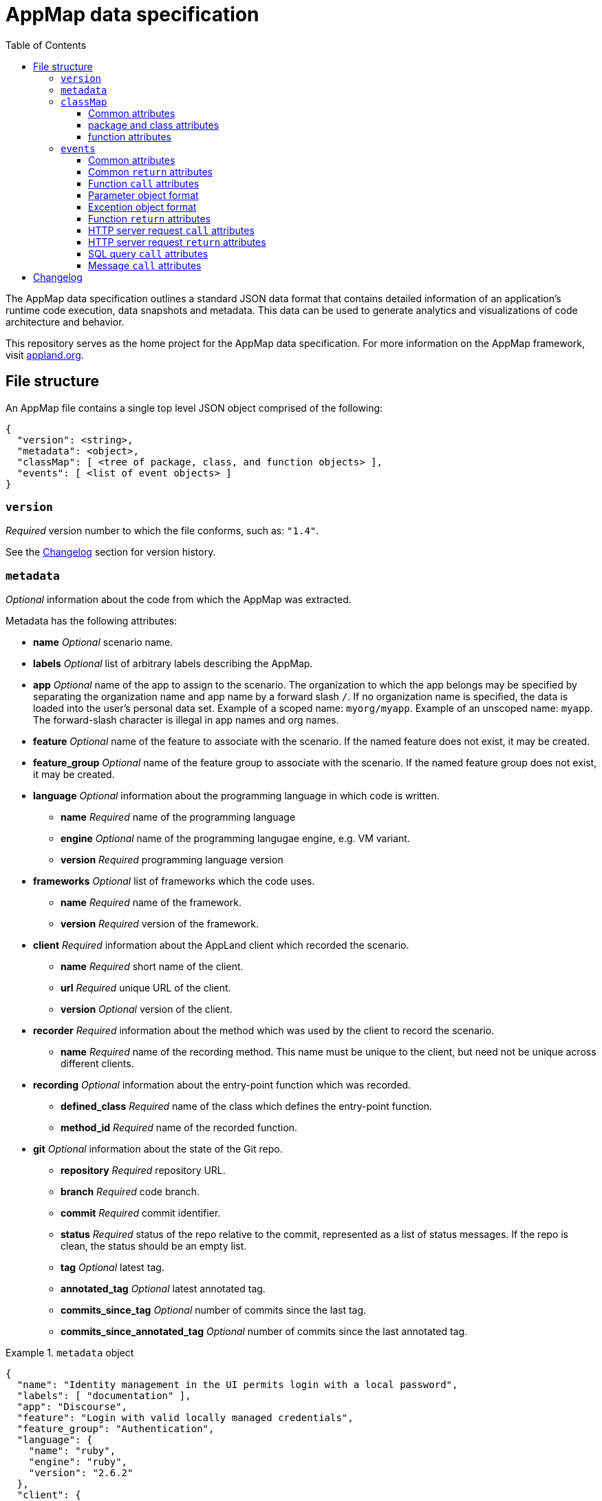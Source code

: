:toc:
:toclevels: 3

= AppMap data specification

The AppMap data specification outlines a standard JSON data format that contains
detailed information of an application's runtime code execution, data snapshots
and metadata. This data can be used to generate analytics and visualizations of
code architecture and behavior.

This repository serves as the home project for the AppMap data specification. For
more information on the AppMap framework, visit https://appland.org[appland.org].

== File structure

An AppMap file contains a single top level JSON object comprised of the following:

[source,json]
{
  "version": <string>,
  "metadata": <object>,
  "classMap": [ <tree of package, class, and function objects> ],
  "events": [ <list of event objects> ]
}

=== `version`

_Required_ version number to which the file conforms, such as: `"1.4"`.

See the xref:changelog[Changelog] section for version history.

=== `metadata`

_Optional_ information about the code from which the AppMap was extracted.

Metadata has the following attributes:

* *name* _Optional_ scenario name.
* *labels* _Optional_ list of arbitrary labels describing the AppMap.
* *app* _Optional_ name of the app to assign to the scenario. The organization to which the app belongs may be specified by separating the organization name and app name by a forward slash `/`. If no organization name is specified, the data is loaded into the user's personal data set. Example of a scoped name: `myorg/myapp`. Example of an unscoped name: `myapp`. The forward-slash character is illegal in app names and org names.
* *feature* _Optional_ name of the feature to associate with the scenario. If the named feature does not exist, it may
  be created.
* *feature_group* _Optional_ name of the feature group to associate with the scenario. If the named feature group does not exist, it may
  be created.
* *language* _Optional_ information about the programming language in which code is written.
** *name* _Required_ name of the programming language
** *engine* _Optional_ name of the programming langugae engine, e.g. VM variant.
** *version* _Required_ programming language version
* *frameworks* _Optional_ list of frameworks which the code uses.
** *name* _Required_ name of the framework.
** *version* _Required_ version of the framework.
* *client* _Required_ information about the AppLand client which recorded the scenario.
** *name* _Required_ short name of the client.
** *url* _Required_ unique URL of the client.
** *version* _Optional_ version of the client.
* *recorder* _Required_ information about the method which was used by the client to record the scenario.
** *name* _Required_ name of the recording method. This name must be unique to the client, but need not be unique across different clients.
* *recording* _Optional_ information about the entry-point function which was recorded.
** *defined_class* _Required_ name of the class which defines the entry-point function.
** *method_id* _Required_ name of the recorded function.
* *git* _Optional_ information about the state of the Git repo.
** *repository* _Required_ repository URL.
** *branch* _Required_ code branch.
** *commit* _Required_ commit identifier.
** *status* _Required_ status of the repo relative to the commit, represented as a list of status messages. If the repo is clean, the status should be an empty list.
** *tag* _Optional_ latest tag.
** *annotated_tag* _Optional_ latest annotated tag.
** *commits_since_tag* _Optional_ number of commits since the last tag.
** *commits_since_annotated_tag* _Optional_ number of commits since the last annotated tag.

.`metadata` object
====
[source,json]
{
  "name": "Identity management in the UI permits login with a local password",
  "labels": [ "documentation" ],
  "app": "Discourse",
  "feature": "Login with valid locally managed credentials",
  "feature_group": "Authentication",
  "language": {
    "name": "ruby",
    "engine": "ruby",
    "version": "2.6.2"
  },
  "client": {
    "name": "appmap",
    "url": "https://github.com/applandinc/appmap-ruby",
    "version": "0.21.0"
  },
  "recorder": {
    "name": "rspec"
  },
  "git": {
    "repository": "https://github.com/applandinc/appmap",
    "branch": "master",
    "commit": "c3424f9",
    "status": [
      "M spec/system/feature_spec.rb",
      "M spec/system/user_spec.rb"
    ],
    "annotated_tag": "v1.1.0",
    "commits_since_annotated_tag": "3"
  }
}
====

=== `classMap`

_Required_ list of code objects. There are three types of supported objects: `package`, `class`, and `function`.

Note that the terms `package` and `class` are used loosely. In general, they encopass language-specific concepts such as
`directory`, `package`, `class`, `interface`, `module`, etc. Since an AppMap is a high-level representation of code, the
detailed differences between these language-specific concepts aren't usually very important. Rules of thumb:

* Use a `package` for each directory which contains code. A package may contain classes, but not functions.
* Use a `class` for each type declaration in a code file. A class may contain classes and functions, but not packages.

==== Common attributes

Each `classMap` object has the following attributes:

* *name* _Required_ name. Should be the local name of the object, not the fully-scoped name. Example: `"User"` or
  `"show"`, not `"MyApp::User"` or `"User#show"`.
* *type* _Required_ object type. Must be `"package"`, `"class"`, or `"function"`.

==== package and class attributes

Each `package` and `class` has the following attributes:

* *children* _Optional_ List of child objects which are semantically contained.

==== function attributes

Each `function` has the following attributes:

* *location* _Recommended_ File path and line number, separated by a colon. Example: `"/Users/alice/src/myapp/lib/myapp/main.rb:5"`.
* *static* _Required_ flag if the method is class-scoped (static) or instance-scoped. Must be `true` or `false`. Example: true.
* *labels* _Optional_ list of arbitrary labels describing the function.
* *comment* _Optional_ documentation comment for the function extracted from the source code.
* *source* _Optional_ verbatim source code of the function.

Note if recording several appmaps from the same code base *comment* and
*source* can become widely redundant and contain duplicated data between the
maps. For this reason it might be more convenient to omit them in specific
AppMaps even if available, and instead create a separate AppMap with no
events and just a classmap containing all code encountered in these recordings.

.`classMap` object
====
[source,json]
[
  {
    "name": "appland",
    "type": "package",
    "children": [
      {
        "name": "AppLand",
        "type": "class",
        "children": [
          {
            "name": "Server",
            "type": "class",
            "children": [
              {
                "name": "API",
                "type": "class",
                "children": [
                  {
                    "name": "upload",
                    "location": "/src/architecture/lib/appland/server/api.rb:7",
                    "type": "function",
                    "static": false
                  }
                ]
              },
              {
                "name": "Model",
                "type": "class",
                "children": [
                  {
                    "name": "User",
                    "location": "/src/architecture/lib/appland/server/model.rb:5",
                    "type": "class",
                    "children": [
                      {
                        "name": "create",
                        "location": "/src/architecture/lib/appland/server/model.rb:6",
                        "type": "function",
                        "static": true
                      }
                    ]
                  },
                  {
                    "name": "Scenario",
                    "type": "class",
                    "children": [
                      {
                        "name": "create",
                        "location": "/src/architecture/lib/appland/server/model.rb:11",
                        "type": "function",
                        "static": true
                      },
                      {
                        "name": "review",
                        "location": "/src/architecture/lib/appland/server/model.rb:13",
                        "type": "function",
                        "static": false
                      }
                    ]
                  }
                ]
              }
            ]
          }
        ]
      }
    ]
  },
  {
    "name": "active_support",
    "type": "package",
    "children": [
      {
        "name": "ActiveSupport",
        "type": "class",
        "children": [
          {
            "name": "SecurityUtils",
            "type": "class",
            "children": [
              {
                "name": "secure_compare",
                "type": "function",
                "location": "/Users/ajp/.rbenv/versions/2.6.2/lib/ruby/gems/2.6.0/gems/activesupport-6.0.3.2/lib/active_support/security_utils.rb:26",
                "static": true,
                "labels": [
                  "security"
                ]
              }
            ]
          }
        ]
      }
    ]
  }
]
====

=== `events`

_Optional_ list of events which were recorded during program execution. Each object in this list is either a function call or a
return from a function call which occurred during an actual program execution.

==== Common attributes

Each event object has the following attributes:

* *id* _Required_ unique identifier. Example: `23522`.
* *event* _Required_ event type. Must be `"call"` or `"return"`.
* *thread_id* _Required_ identifier of the execution thread. Example: `70340688724000`.

==== Common `return` attributes

Each `return` event has the following attributes:

* *parent_id* _Required_ id of the `call` event corresponding to this `return`.
* *elapsed* _Optional_ elapsed time in seconds of this function call.


==== Function `call` attributes

A `call` event which represents a function call has the following attributes:

* *defined_class* _Required_ name of the class which defines the method. Example: `"MyApp::User"`.
* *method_id* _Required_ name of the function which was called in this event. Example: `"show"`.
* *path* _Recommended_ path name of the file which triggered the event. Example: `"/src/architecture/lib/appland/local/client.rb"`.
* *lineno* _Recommended_ line number which triggered the event. Example: `5`.
* *receiver* _Optional_ parameter object describing the object on which the function is called. Corresponds to the _receiver_, _self_ and _this_ concept found in various programming languages.
* *parameters* _Recommended_ array of parameter objects describing the function call parameters.
* *static* _Required_ flag if the method is class-scoped (static) or instance-scoped. Must be `true` or `false`. Example: `true`.

[NOTE]
In order to correlate function call events with function objects defined in the class map, the `path` and
`lineno` attributes of each "call" event should exactly match the `location` attribute of the corresponding `function` in the `classMap`.

==== Parameter object format
[[parameter-object-format]]

Each parameter is an object containing the following attributes:

* *name* _Required_ name of the parameter. Example: `"login"`.
* *object_id* _Required_ unique id of the object. Example: `70340693307040`.
* *class* _Required_ fully qualified class name of the object. Example: `"MyApp::User"`.
* *value* _Required_ string describing the object. This is not a strict JSON serialization, but rather a display
  string which is intended for the user. These strings should be trimmed in length to 100 characters. Example: `"MyApp
  user 'alice'"`.

==== Exception object format
[[exception-object-format]]

* *class* _Required_ fully qualified class name of the exception. Example: `"com.myorg.InvalidUserException"`.
* *message* _Required_ description of the exception cause. Example: `"User attribute not defined: 'email'"`.
* *object_id* _Required_ unique id of the object. Example: `70340693307040`.
* *path* _Optional_ path name of the file where the exception was thrown. Example: `"/src/main/java/com/myorg/models/User.java"`.
* *lineno* _Optional_ line number where the exception was thrown. Example: `264`.

==== Function `return` attributes

A `return` event which represents a function return has the following attributes:

* *return_value* _Optional_ object describing the return value. If present, this value uses xref:parameter-object-format[parameter object format].
* *exceptions* _Optional_ array of exceptions causing this method to exit. If present, this value uses xref:exception-object-format[exception object format]. When an exception is a wrapper for an underlying _cause_, the cause is the next exception in the `exceptions` array.

==== HTTP server request `call` attributes

A `call` event which represents an HTTP server request will have an `http_server_request` attribute, which is an
object with the following elements:

* *request_method* _Required_ HTTP request method. Example: `"POST"`.
* *path_info* _Required_ HTTP request path. Example: `"/orders/84"`.
* *normalized_path_info* _Optional_ Parameterized request path. Example: `"/orders/:id"`.
* *protocol* _Optional_ HTTP protocol and version. Example: `"HTTP/1.1"`.

See: HTTP Request-Line https://www.w3.org/Protocols/rfc2616/rfc2616-sec5.html

==== HTTP server request `return` attributes

A `return` event which represents an HTTP server response will have an `http_server_response` attribute, which is an
object with the following elements:

* *status_code* _Required_ HTTP https://www.w3.org/Protocols/rfc2616/rfc2616-sec10.html[status code]
* *mime_type* _Optional_ HTTP https://developer.mozilla.org/en-US/docs/Web/HTTP/Basics_of_HTTP/MIME_types[MIME type]

==== SQL query `call` attributes

A `call` event which represents a SQL query will have an `sql_query` attribute, which is an
object with the following elements:

* *database_type* _Required_ name of the database. Example: `"postgresql"`.
* *sql* _Required_ SQL query string.
* *explain_sql* _Optional_ query plan provided by the database engine.
* *server_version* _Optional_ database server version.

==== Message `call` attributes

A `call` event which represents the receipt of a message will have a `message` attribute, which
is a list of objects in xref:parameter-object-format[parameter object format]. `message` is also used in
`http_server_request` to indicate parameters.

.`events` object
====
[source,json]
[
  {
    "id": 1,
    "event": "call",
    "defined_class": "AppLand::Local::Client",
    "method_id": "install",
    "path": "/src/architecture/lib/appland/local/client.rb",
    "lineno": 5,
    "static": true,
    "thread_id": 70340688724000,
    "receiver": {
      "name": "self",
      "class": "Module",
      "value": "AppLand::Local::Client",
      "object_id": 70340693307040
    },
    "parameters": [
      {
        "name": "name",
        "class": "String",
        "value": "ruby",
        "object_id": 70340689027780
      }
    ]
  },
  {
    "id": 2,
    "event": "return",
    "return_value": {
      "class": "Class",
      "value": "AppLand::Local::Client::Ruby",
      "object_id": 70340693343340
    },
    "parent_id": 1,
    "elapsed": 7.2e-05
  },
  {
    "id": 3,
    "event": "call",
    "defined_class": "AppLand::Local::UI::UI",
    "method_id": "initialize",
    "path": "/src/architecture/lib/appland/local/ui.rb",
    "lineno": 39,
    "static": false,
    "thread_id": 70340688724000,
    "receiver": {
      "name": "self",
      "class": "AppLand::Local::UI::UI",
      "value": "#<struct AppLand::Local::UI::UI visualizations=nil>",
      "object_id": 70340689072680
    },
    "parameters": [
      {
        "name": "visualizations",
        "class": "Array",
        "value": "[AppLand::Local::UI::Component::Timeline, AppLand::Local::UI::Component::CallStack, AppLand::Local::",
        "object_id": 70340693502240
      }
    ]
  },
  {
    "id": 4,
    "event": "return",
    "return_value": {
      "class": "NilClass",
      "value": null,
      "object_id": 8
    },
    "parent_id": 3,
    "elapsed": 3.0e-06
  },
  {
    "id": 5,
    "event": "call",
    "defined_class": "AppLand::Local::Client",
    "method_id": "client",
    "path": "/src/architecture/lib/appland/local/client.rb",
    "lineno": 9,
    "static": true,
    "thread_id": 70340688724000,
    "receiver": {
      "name": "self",
      "class": "Module",
      "value": "AppLand::Local::Client",
      "object_id": 70340693307040
    },
    "parameters": []
  },
  {
    "id": 6,
    "event": "return",
    "exceptions": [
      {
        "class": "ClientValidationError",
        "message": "The client failed validation",
        "path": "/src/architecture/lib/appland/local/client.rb",
        "lineno": 8,
        "object_id": 70340693343340
      }
    ],
    "parent_id": 5,
    "elapsed": 2.0e-06
  }
]
====

== Changelog
[[changelog]]

v1.4.1::
* Make source location optional; it's not always possible to provide it but appmaps lacking it can still be useful.
* Make receiver and parameters optional; they not always make sense and there could be performance
  or operational reasons to skip capture.

v1.4::
* Added `normalized_path_info` to HTTP server request object.
* Clarify required attributes for function `call` events, as compared to common attributes for all `call` events.

v1.3::
* Added `comment` and `source` to a `function` entry in the classmap.

v1.2::
* Added `labels` to a `function` entry in the classmap.
* Moved `static`, `defined_class`, `method_id`, `path`, `lineno` from `event` common attributes to `call`-only events.
* `message` changed from a map to an array of parameter objects.
* Added `labels`, `client`, and `recorder` to `metadata`.
* Removed `layout`, `layout_owner` and `app_owner` from `metadata`.

v1.1::
* `parameters` changed from a map to an array of parameter objects.
* Added `receiver`, a parameter object.
